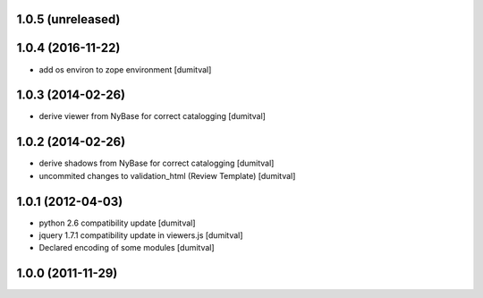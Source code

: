 1.0.5 (unreleased)
------------------

1.0.4 (2016-11-22)
------------------
* add os environ to zope environment [dumitval]

1.0.3 (2014-02-26)
------------------
* derive viewer from NyBase for correct catalogging [dumitval]

1.0.2 (2014-02-26)
------------------
* derive shadows from NyBase for correct catalogging [dumitval]
* uncommited changes to validation_html (Review Template) [dumitval]

1.0.1 (2012-04-03)
------------------
* python 2.6 compatibility update [dumitval]
* jquery 1.7.1 compatibility update in viewers.js [dumitval]
* Declared encoding of some modules [dumitval]

1.0.0 (2011-11-29)
------------------
